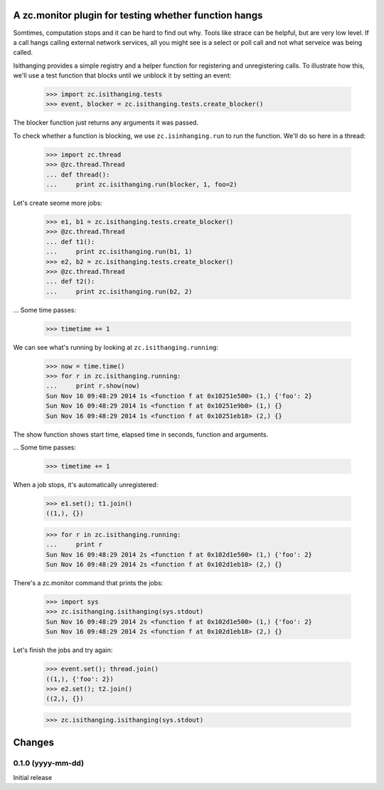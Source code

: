 ======================================================
A zc.monitor plugin for testing whether function hangs
======================================================

Somtimes, computation stops and it can be hard to find out why. Tools
like strace can be helpful, but are very low level. If a call hangs
calling external network services, all you might see is a select or
poll call and not what serveice was being called.

Isithanging provides a simple registry and a helper function for
registering and unregistering calls.  To illustrate how this, we'll
use a test function that blocks until we unblock it by setting an
event:

    >>> import zc.isithanging.tests
    >>> event, blocker = zc.isithanging.tests.create_blocker()

The blocker function just returns any arguments it was passed.

To check whether a function is blocking, we use ``zc.isinhanging.run`` to
run the function.  We'll do so here in a thread:

    >>> import zc.thread
    >>> @zc.thread.Thread
    ... def thread():
    ...     print zc.isithanging.run(blocker, 1, foo=2)

Let's create seome more jobs:

    >>> e1, b1 = zc.isithanging.tests.create_blocker()
    >>> @zc.thread.Thread
    ... def t1():
    ...     print zc.isithanging.run(b1, 1)
    >>> e2, b2 = zc.isithanging.tests.create_blocker()
    >>> @zc.thread.Thread
    ... def t2():
    ...     print zc.isithanging.run(b2, 2)

.. Give a little time for the threads to start:

    >>> import time; time.sleep(.01)

... Some time passes:

    >>> timetime += 1

We can see what's running by looking at ``zc.isithanging.running``:

    >>> now = time.time()
    >>> for r in zc.isithanging.running:
    ...     print r.show(now)
    Sun Nov 16 09:48:29 2014 1s <function f at 0x10251e500> (1,) {'foo': 2}
    Sun Nov 16 09:48:29 2014 1s <function f at 0x10251e9b0> (1,) {}
    Sun Nov 16 09:48:29 2014 1s <function f at 0x10251eb18> (2,) {}

The show function shows start time, elapsed time in seconds, function
and arguments.

... Some time passes:

    >>> timetime += 1

When a job stops, it's automatically unregistered:

    >>> e1.set(); t1.join()
    ((1,), {})

    >>> for r in zc.isithanging.running:
    ...     print r
    Sun Nov 16 09:48:29 2014 2s <function f at 0x102d1e500> (1,) {'foo': 2}
    Sun Nov 16 09:48:29 2014 2s <function f at 0x102d1eb18> (2,) {}

There's a zc.monitor command that prints the jobs:

    >>> import sys
    >>> zc.isithanging.isithanging(sys.stdout)
    Sun Nov 16 09:48:29 2014 2s <function f at 0x102d1e500> (1,) {'foo': 2}
    Sun Nov 16 09:48:29 2014 2s <function f at 0x102d1eb18> (2,) {}

Let's finish the jobs and try again:

    >>> event.set(); thread.join()
    ((1,), {'foo': 2})
    >>> e2.set(); t2.join()
    ((2,), {})

    >>> zc.isithanging.isithanging(sys.stdout)


=======
Changes
=======

0.1.0 (yyyy-mm-dd)
==================

Initial release
